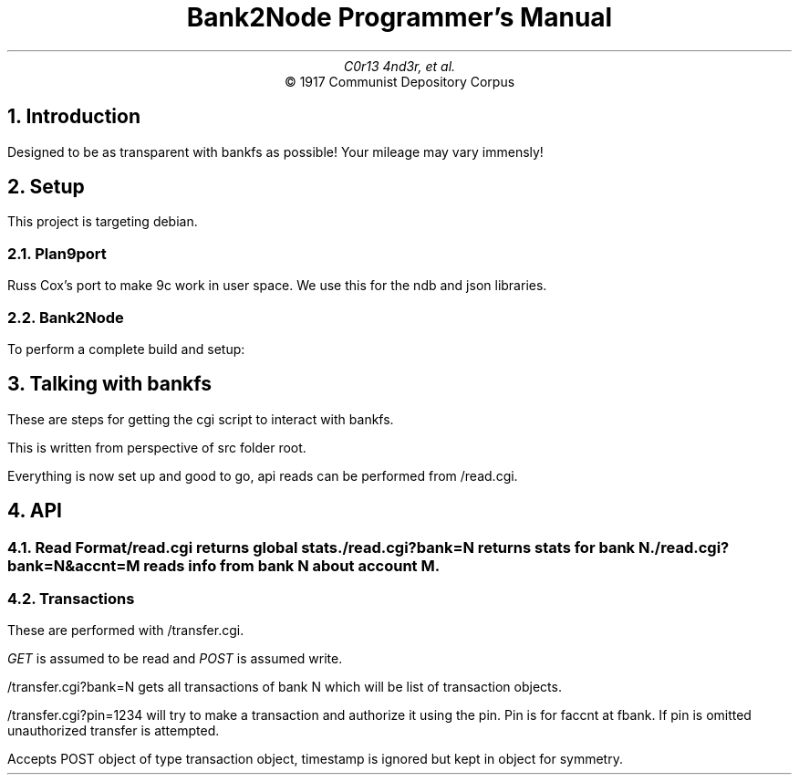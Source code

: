 .TL
Bank2Node Programmer's Manual
.AU
C0r13 4nd3r, et al.
.AI
© 1917 Communist Depository Corpus

.NH
Introduction

.PP
Designed to be as transparent with bankfs as possible! Your mileage may vary immensly!

.NH
Setup

.PP
This project is targeting debian.

.NH 2
Plan9port

.PP
Russ Cox's port to make 9c work in user space. We use this for the ndb and json libraries.

.B1
.P1
cd /usr/local
git clone https://GitHub.com/9fans/plan9port plan9
cd plan9 && ./INSTALL
set PLAN9=/usr/local/plan9 and PATH=$PATH:$PLAN9/bin in /etc/profile 
.P2
.B2

.NH 2
Bank2Node

.KS
.PP
To perform a complete build and setup:

.B1
.P1
cd bank2node/ndb2json && mk install 
cp bank2node/cgi-bin/read.cgi cgiserver/pages/
chmod o+x cgiserver/pages/read.cgi
.P2
.B2
.KE

.NH
Talking with bankfs

.PP
These are steps for getting the cgi script to interact with bankfs.

This is written from perspective of src folder root.

.B1
.P1
mkdir cgiserver/pages/bank
srv tcp!$bankip!$bankport bank
9pfuse `namespace`/bank cgiserver/pages/bank
.P2
.B2

Everything is now set up and good to go, api reads can be performed from
.CW /read.cgi \fR.

.NH
API

.NH 2
Read Format

.R
.CW /read.cgi
returns global stats.

.B1
.P1
{
    “nbank” : 2 ,
    “naccnt”: 20,
    “ntrans”: 200
}
.P2
.B2

.CW /read.cgi?bank=N
returns stats for bank
.CW N \fR.

.B1
.P1
{
    “naccnt”: 20,
    “ntrans” : 200,
}
.P2
.B2

.CW /read.cgi?bank=N&accnt=M
reads info from bank
.CW N
about account
.CW M \fR.

.B1
.P1
{
    “name” : chris,
    “Balance” : 200
}
.P2
.B2

.NH 2
Transactions 

.PP
These are performed with
.CW /transfer.cgi \fR.

.I GET
is assumed to be read and
.I POST
is assumed write.

.CW /transfer.cgi?bank=N
gets all transactions of bank
.CW N
which will be list of transaction objects.

.B1
.P1
{
    “fbank” : 0, #from
    “faccnt : 1,
    “amount” : 420,
    “tbank” : 1, #to
    “taccnt” : 2,
    “tstamp” : 17028377 # Unix time 
}
.P2
.B2

.CW /transfer.cgi?pin=1234
will try to make a transaction and authorize it using the pin. Pin is for faccnt at fbank. If pin is omitted unauthorized transfer is attempted.

Accepts POST object of type transaction object, timestamp is ignored but kept in object for symmetry.
